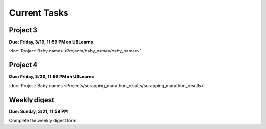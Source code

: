 
=============
Current Tasks
=============


Project 3
---------

**Due: Friday, 3/19, 11:59 PM on UBLearns**

:doc:`Project: Baby names <Projects/baby_names/baby_names>` 


Project 4
---------

**Due: Friday, 3/26, 11:59 PM on UBLearns**

:doc:`Project: Baby names <Projects/scrapping_marathon_results/scrapping_marathon_results>` 


Weekly digest
-------------

**Due: Sunday, 3/21, 11:59 PM**

Complete the weekly digest form:

.. raw:: html
   
  <iframe src="https://docs.google.com/forms/d/e/1FAIpQLSfll3YGViXF_hMr_waF-GVb4rVeZ_GQhluxogLppplW9Je-WQ/viewform?embedded=true" width="640" height="1400" frameborder="0" marginheight="0" marginwidth="0">Loading…</iframe>


